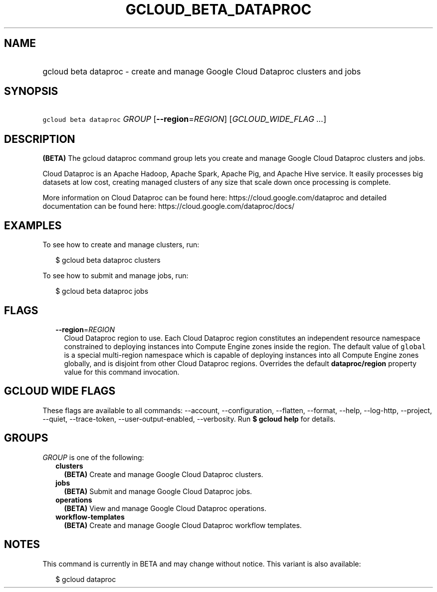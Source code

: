 
.TH "GCLOUD_BETA_DATAPROC" 1



.SH "NAME"
.HP
gcloud beta dataproc \- create and manage Google Cloud Dataproc clusters and jobs



.SH "SYNOPSIS"
.HP
\f5gcloud beta dataproc\fR \fIGROUP\fR [\fB\-\-region\fR=\fIREGION\fR] [\fIGCLOUD_WIDE_FLAG\ ...\fR]



.SH "DESCRIPTION"

\fB(BETA)\fR The gcloud dataproc command group lets you create and manage Google
Cloud Dataproc clusters and jobs.

Cloud Dataproc is an Apache Hadoop, Apache Spark, Apache Pig, and Apache Hive
service. It easily processes big datasets at low cost, creating managed clusters
of any size that scale down once processing is complete.

More information on Cloud Dataproc can be found here:
https://cloud.google.com/dataproc and detailed documentation can be found here:
https://cloud.google.com/dataproc/docs/


.SH "EXAMPLES"

To see how to create and manage clusters, run:

.RS 2m
$ gcloud beta dataproc clusters
.RE

To see how to submit and manage jobs, run:

.RS 2m
$ gcloud beta dataproc jobs
.RE



.SH "FLAGS"

.RS 2m
.TP 2m
\fB\-\-region\fR=\fIREGION\fR
Cloud Dataproc region to use. Each Cloud Dataproc region constitutes an
independent resource namespace constrained to deploying instances into Compute
Engine zones inside the region. The default value of \f5global\fR is a special
multi\-region namespace which is capable of deploying instances into all Compute
Engine zones globally, and is disjoint from other Cloud Dataproc regions.
Overrides the default \fBdataproc/region\fR property value for this command
invocation.


.RE
.sp

.SH "GCLOUD WIDE FLAGS"

These flags are available to all commands: \-\-account, \-\-configuration,
\-\-flatten, \-\-format, \-\-help, \-\-log\-http, \-\-project, \-\-quiet,
\-\-trace\-token, \-\-user\-output\-enabled, \-\-verbosity. Run \fB$ gcloud
help\fR for details.



.SH "GROUPS"

\f5\fIGROUP\fR\fR is one of the following:

.RS 2m
.TP 2m
\fBclusters\fR
\fB(BETA)\fR Create and manage Google Cloud Dataproc clusters.

.TP 2m
\fBjobs\fR
\fB(BETA)\fR Submit and manage Google Cloud Dataproc jobs.

.TP 2m
\fBoperations\fR
\fB(BETA)\fR View and manage Google Cloud Dataproc operations.

.TP 2m
\fBworkflow\-templates\fR
\fB(BETA)\fR Create and manage Google Cloud Dataproc workflow templates.


.RE
.sp

.SH "NOTES"

This command is currently in BETA and may change without notice. This variant is
also available:

.RS 2m
$ gcloud dataproc
.RE

